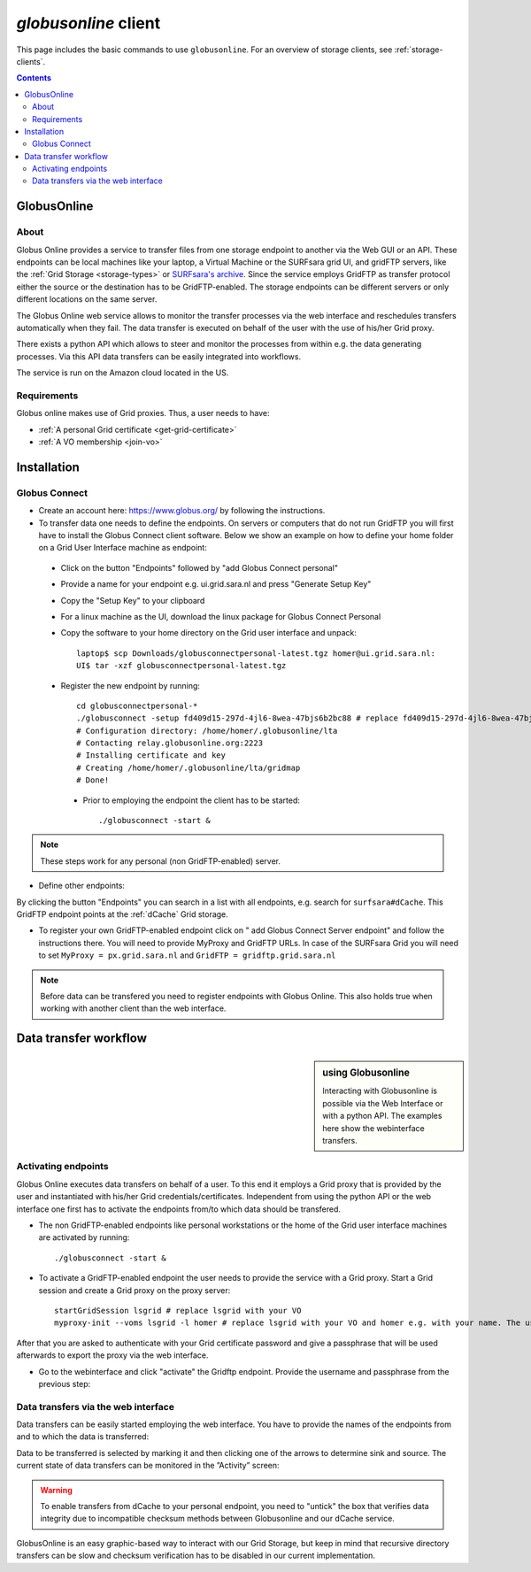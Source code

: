 
.. _globusonline:

*********************
*globusonline* client
*********************

This page includes the basic commands to use ``globusonline``. For an overview of storage clients, see :ref:`storage-clients`.

.. contents:: 
    :depth: 4
  
============
GlobusOnline
============

About
=====

Globus Online provides a service to transfer files from one storage endpoint to another via the Web GUI or an API. These endpoints can be local machines like your laptop, a Virtual Machine or the SURFsara grid UI, and gridFTP servers, like the :ref:`Grid Storage <storage-types>` or `SURFsara's archive <https://www.surf.nl/en/services-and-products/data-archive/index.html>`_. Since the service employs GridFTP as transfer protocol either the source or the destination has to be GridFTP-enabled. The storage endpoints can be different servers or only different locations on the same server.

The Globus Online web service allows to monitor the transfer processes via the web interface and reschedules transfers automatically when they fail. The data transfer is executed on behalf of the user with the use of his/her Grid proxy.

There exists a python API which allows to steer and monitor the processes from within e.g. the data generating processes. Via this API data transfers can be easily integrated into workflows.

The service is run on the Amazon cloud located in the US.

Requirements
============

Globus online makes use of Grid proxies. Thus, a user needs to have:

* :ref:`A personal Grid certificate <get-grid-certificate>`
* :ref:`A VO membership <join-vo>`

============
Installation
============

Globus Connect
==============

* Create an account here: https://www.globus.org/ by following the instructions.
* To transfer data one needs to define the endpoints. On servers or computers that do not run GridFTP you will first have to install the Globus Connect client software. Below we show an example on how to define your home folder on a Grid User Interface machine as endpoint:

 * Click on the button "Endpoints" followed by "add Globus Connect personal"
 * Provide a name for your endpoint e.g. ui.grid.sara.nl and press "Generate Setup Key"
 * Copy the "Setup Key" to your clipboard
 * For a linux machine as the UI, download the linux package for Globus Connect Personal
 * Copy the software to your home directory on the Grid user interface and unpack::
 
    laptop$ scp Downloads/globusconnectpersonal-latest.tgz homer@ui.grid.sara.nl: 
    UI$ tar -xzf globusconnectpersonal-latest.tgz 
    
 * Register the new endpoint by running::
    
    cd globusconnectpersonal-*
    ./globusconnect -setup fd409d15-297d-4jl6-8wea-47bjs6b2bc88 # replace fd409d15-297d-4jl6-8wea-47bjs6b2bc88 with your key
    # Configuration directory: /home/homer/.globusonline/lta
    # Contacting relay.globusonline.org:2223
    # Installing certificate and key
    # Creating /home/homer/.globusonline/lta/gridmap
    # Done!

  * Prior to employing the endpoint the client has to be started:: 
    
    ./globusconnect -start &

.. note:: These steps work for any personal (non GridFTP-enabled) server. 

* Define other endpoints:

By clicking the button "Endpoints" you can search in a list with all endpoints, e.g. search for ``surfsara#dCache``. This GridFTP endpoint points at the :ref:`dCache` Grid storage.

* To register your own GridFTP-enabled endpoint click on " add Globus Connect Server endpoint" and follow the instructions there. You will need to provide MyProxy and GridFTP URLs. In case of the SURFsara Grid you will need to set ``MyProxy = px.grid.sara.nl`` and ``GridFTP = gridftp.grid.sara.nl``

.. note:: Before data can be transfered you need to register endpoints with Globus Online. This also holds true when working with another client than the web interface.

======================
Data transfer workflow
======================

.. sidebar:: using Globusonline

	Interacting with Globusonline is possible via the Web Interface or with a python API. The examples here show the webinterface transfers. 

Activating endpoints
=====================

Globus Online executes data transfers on behalf of a user. To this end it employs a Grid proxy that is provided by the user and instantiated with his/her Grid credentials/certificates. Independent from using the python API or the web interface one first has to activate the endpoints from/to which data should be transfered.

* The non GridFTP-enabled endpoints like personal workstations or the home of the Grid user interface machines are activated by running::

    ./globusconnect -start &

* To activate a GridFTP-enabled endpoint the user needs to provide the service with a Grid proxy. Start a Grid session and create a Grid proxy on the proxy server::

    startGridSession lsgrid # replace lsgrid with your VO
    myproxy-init --voms lsgrid -l homer # replace lsgrid with your VO and homer e.g. with your name. The username is only valid for this proxy and could be anything
    
After that you are asked to authenticate with your Grid certificate password and give a passphrase that will be used afterwards to export the proxy via the web interface.

* Go to the webinterface and click "activate" the Gridftp endpoint. Provide the username and passphrase from the previous step:

.. image:: /Images/globusonline_activate_endpoint.png


Data transfers via the web interface
==========================================

Data transfers can be easily started employing the web interface. You have to provide the names of the endpoints from and to which the data is transferred:

.. image:: /Images/globusonlie_transfer_view.png

Data to be transferred is selected by marking it and then clicking one of the arrows to determine sink and source. The current state of data transfers can be monitored in the ”Activity” screen:

.. warning:: To enable transfers from dCache to your personal endpoint, you need to "untick" the box that verifies data integrity due to incompatible checksum methods between Globusonline and our dCache service.

.. image:: /Images/globusonline_checksum_off.png

GlobusOnline is an easy graphic-based way to interact with our Grid Storage, but keep in mind that recursive directory transfers can be slow and checksum verification has to be disabled in our current implementation.
